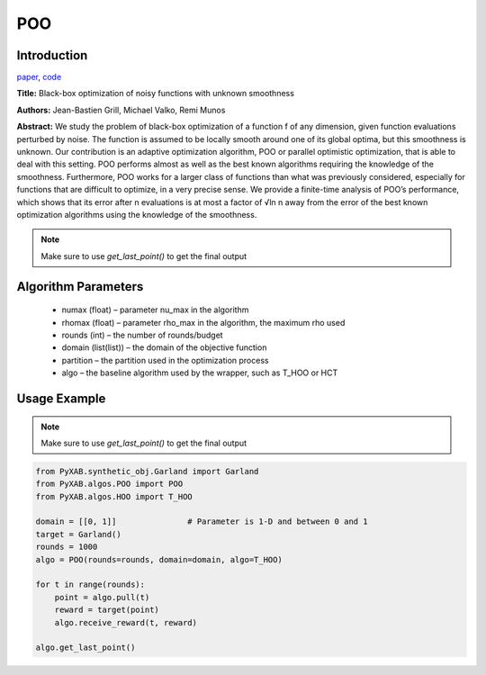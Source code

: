 POO
========

Introduction
------------
`paper <https://proceedings.neurips.cc/paper/2011/file/7e889fb76e0e07c11733550f2a6c7a5a-Paper.pdf>`_,
`code <https://github.com/WilliamLwj/PyXAB/blob/main/PyXAB/algos/POO.py>`_

**Title:** Black-box optimization of noisy functions with unknown smoothness

**Authors:** Jean-Bastien Grill, Michael Valko, Remi Munos

**Abstract:** We study the problem of black-box optimization of a function f of any dimension, given function
evaluations perturbed by noise. The function is assumed to be locally smooth around one of its global optima,
but this smoothness is unknown. Our contribution is an adaptive optimization algorithm, POO or parallel optimistic
optimization, that is able to deal with this setting. POO performs almost as well as the best known algorithms
requiring the knowledge of the smoothness. Furthermore, POO works for a larger class of functions than what was
previously considered, especially for functions that are difficult to optimize, in a very precise sense. We provide a
finite-time analysis of POO’s performance, which shows that its error after n evaluations is at most a factor of √ln n
away from the error of the best known optimization algorithms using the knowledge of the smoothness.

.. image:: POO.png

.. note::

    Make sure to use `get_last_point()` to get the final output



Algorithm Parameters
--------------------
    * numax (float) – parameter nu_max in the algorithm
    * rhomax (float) – parameter rho_max in the algorithm, the maximum rho used
    * rounds (int) – the number of rounds/budget
    * domain (list(list)) – the domain of the objective function
    * partition – the partition used in the optimization process
    * algo – the baseline algorithm used by the wrapper, such as T_HOO or HCT

Usage Example
-------------

.. note::

    Make sure to use `get_last_point()` to get the final output


.. code-block:: python3

    from PyXAB.synthetic_obj.Garland import Garland
    from PyXAB.algos.POO import POO
    from PyXAB.algos.HOO import T_HOO

    domain = [[0, 1]]               # Parameter is 1-D and between 0 and 1
    target = Garland()
    rounds = 1000
    algo = POO(rounds=rounds, domain=domain, algo=T_HOO)

    for t in range(rounds):
        point = algo.pull(t)
        reward = target(point)
        algo.receive_reward(t, reward)

    algo.get_last_point()